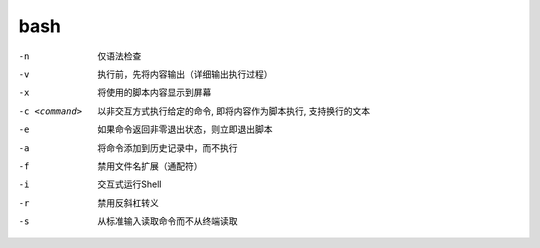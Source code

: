=====================
bash
=====================


.. post:: 2023-02-20 22:06:49
  :tags: linux, linux指令
  :category: 操作系统
  :author: YanQue
  :location: CD
  :language: zh-cn


-n
  仅语法检查
-v
  执行前，先将内容输出（详细输出执行过程）
-x
  将使用的脚本内容显示到屏幕
-c <command>
  以非交互方式执行给定的命令, 即将内容作为脚本执行, 支持换行的文本
-e
  如果命令返回非零退出状态，则立即退出脚本
-a
  将命令添加到历史记录中，而不执行
-f
  禁用文件名扩展（通配符）
-i
  交互式运行Shell
-r
  禁用反斜杠转义
-s
  从标准输入读取命令而不从终端读取


